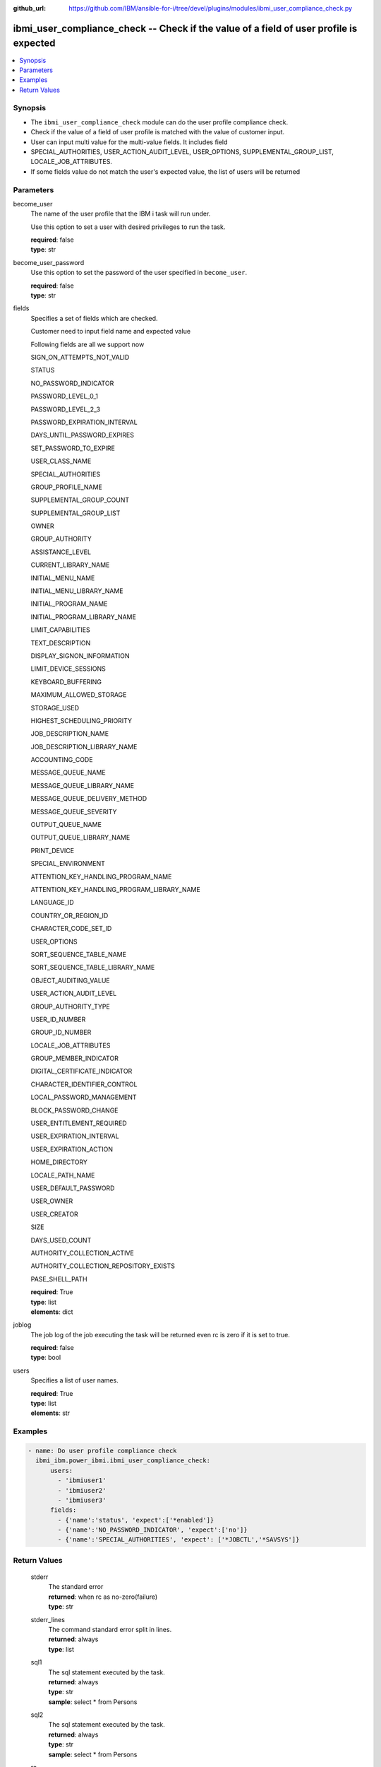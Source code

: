 
:github_url: https://github.com/IBM/ansible-for-i/tree/devel/plugins/modules/ibmi_user_compliance_check.py

.. _ibmi_user_compliance_check_module:


ibmi_user_compliance_check -- Check if the value of a field of user profile is expected
=======================================================================================



.. contents::
   :local:
   :depth: 1


Synopsis
--------
- The ``ibmi_user_compliance_check`` module can do the user profile compliance check.
- Check if the value of a field of user profile is matched with the value of customer input.
- User can input multi value for the multi-value fields. It includes field
- SPECIAL_AUTHORITIES, USER_ACTION_AUDIT_LEVEL, USER_OPTIONS, SUPPLEMENTAL_GROUP_LIST, LOCALE_JOB_ATTRIBUTES.
- If some fields value do not match the user's expected value, the list of users will be returned





Parameters
----------


     
become_user
  The name of the user profile that the IBM i task will run under.

  Use this option to set a user with desired privileges to run the task.


  | **required**: false
  | **type**: str


     
become_user_password
  Use this option to set the password of the user specified in ``become_user``.


  | **required**: false
  | **type**: str


     
fields
  Specifies a set of fields which are checked.

  Customer need to input field name and expected value

  Following fields are all we support now

  SIGN_ON_ATTEMPTS_NOT_VALID

  STATUS

  NO_PASSWORD_INDICATOR

  PASSWORD_LEVEL_0_1

  PASSWORD_LEVEL_2_3

  PASSWORD_EXPIRATION_INTERVAL

  DAYS_UNTIL_PASSWORD_EXPIRES

  SET_PASSWORD_TO_EXPIRE

  USER_CLASS_NAME

  SPECIAL_AUTHORITIES

  GROUP_PROFILE_NAME

  SUPPLEMENTAL_GROUP_COUNT

  SUPPLEMENTAL_GROUP_LIST

  OWNER

  GROUP_AUTHORITY

  ASSISTANCE_LEVEL

  CURRENT_LIBRARY_NAME

  INITIAL_MENU_NAME

  INITIAL_MENU_LIBRARY_NAME

  INITIAL_PROGRAM_NAME

  INITIAL_PROGRAM_LIBRARY_NAME

  LIMIT_CAPABILITIES

  TEXT_DESCRIPTION

  DISPLAY_SIGNON_INFORMATION

  LIMIT_DEVICE_SESSIONS

  KEYBOARD_BUFFERING

  MAXIMUM_ALLOWED_STORAGE

  STORAGE_USED

  HIGHEST_SCHEDULING_PRIORITY

  JOB_DESCRIPTION_NAME

  JOB_DESCRIPTION_LIBRARY_NAME

  ACCOUNTING_CODE

  MESSAGE_QUEUE_NAME

  MESSAGE_QUEUE_LIBRARY_NAME

  MESSAGE_QUEUE_DELIVERY_METHOD

  MESSAGE_QUEUE_SEVERITY

  OUTPUT_QUEUE_NAME

  OUTPUT_QUEUE_LIBRARY_NAME

  PRINT_DEVICE

  SPECIAL_ENVIRONMENT

  ATTENTION_KEY_HANDLING_PROGRAM_NAME

  ATTENTION_KEY_HANDLING_PROGRAM_LIBRARY_NAME

  LANGUAGE_ID

  COUNTRY_OR_REGION_ID

  CHARACTER_CODE_SET_ID

  USER_OPTIONS

  SORT_SEQUENCE_TABLE_NAME

  SORT_SEQUENCE_TABLE_LIBRARY_NAME

  OBJECT_AUDITING_VALUE

  USER_ACTION_AUDIT_LEVEL

  GROUP_AUTHORITY_TYPE

  USER_ID_NUMBER

  GROUP_ID_NUMBER

  LOCALE_JOB_ATTRIBUTES

  GROUP_MEMBER_INDICATOR

  DIGITAL_CERTIFICATE_INDICATOR

  CHARACTER_IDENTIFIER_CONTROL

  LOCAL_PASSWORD_MANAGEMENT

  BLOCK_PASSWORD_CHANGE

  USER_ENTITLEMENT_REQUIRED

  USER_EXPIRATION_INTERVAL

  USER_EXPIRATION_ACTION

  HOME_DIRECTORY

  LOCALE_PATH_NAME

  USER_DEFAULT_PASSWORD

  USER_OWNER

  USER_CREATOR

  SIZE

  DAYS_USED_COUNT

  AUTHORITY_COLLECTION_ACTIVE

  AUTHORITY_COLLECTION_REPOSITORY_EXISTS

  PASE_SHELL_PATH


  | **required**: True
  | **type**: list
  | **elements**: dict


     
joblog
  The job log of the job executing the task will be returned even rc is zero if it is set to true.


  | **required**: false
  | **type**: bool


     
users
  Specifies a list of user names.


  | **required**: True
  | **type**: list
  | **elements**: str




Examples
--------

.. code-block:: yaml+jinja

   
   - name: Do user profile compliance check
     ibmi_ibm.power_ibmi.ibmi_user_compliance_check:
         users:
           - 'ibmiuser1'
           - 'ibmiuser2'
           - 'ibmiuser3'
         fields:
           - {'name':'status', 'expect':['*enabled']}
           - {'name':'NO_PASSWORD_INDICATOR', 'expect':['no']}
           - {'name':'SPECIAL_AUTHORITIES', 'expect': ['*JOBCTL','*SAVSYS']}









  

Return Values
-------------


   
                              
       stderr
        | The standard error
      
        | **returned**: when rc as no-zero(failure)
        | **type**: str
      
      
                              
       stderr_lines
        | The command standard error split in lines.
      
        | **returned**: always
        | **type**: list
      
      
                              
       sql1
        | The sql statement executed by the task.
      
        | **returned**: always
        | **type**: str
        | **sample**: select \* from Persons

            
      
      
                              
       sql2
        | The sql statement executed by the task.
      
        | **returned**: always
        | **type**: str
        | **sample**: select \* from Persons

            
      
      
                              
       rc
        | The return code (0 means success, non-zero means failure)
      
        | **returned**: always
        | **type**: int
        | **sample**: 255

            
      
      
                              
       result_set
        | The result set of user information includes all fields specified by user.
      
        | **returned**: When rc as 0(success) and the value of field of user who is specified by users parameter does not match the user's expected value
        | **type**: list      
        | **sample**:

              .. code-block::

                       [{"AUTHORIZATION_NAME": "ZHOUYU", "NO_PASSWORD_INDICATOR": "NO", "SPECIAL_AUTHORITIES": "*JOBCTL    *SAVSYS    ", "STATUS": "*DISABLED"}]
            
      
      
                              
       job_log
        | The IBM i job log of the task executed.
      
        | **returned**: always
        | **type**: list      
        | **sample**:

              .. code-block::

                       [{"FROM_INSTRUCTION": "8964", "FROM_LIBRARY": "QSYS", "FROM_MODULE": "QSQSRVR", "FROM_PROCEDURE": "QSQSRVR", "FROM_PROGRAM": "QSQSRVR", "FROM_USER": "ZHOUYU1", "MESSAGE_FILE": "QCPFMSG", "MESSAGE_ID": "CPF9898", "MESSAGE_LIBRARY": "QSYS", "MESSAGE_SECOND_LEVEL_TEXT": "\u0026N Cause . . . . . :   This message is used by application programs as a general escape message.", "MESSAGE_SUBTYPE": null, "MESSAGE_TEXT": "SERVER MODE CONNECTING JOB IS 236764/QSECOFR/QP0ZSPWP.", "MESSAGE_TIMESTAMP": "2020-08-21T18:19:37.135231", "MESSAGE_TYPE": "COMPLETION", "ORDINAL_POSITION": 9, "SEVERITY": 40, "TO_INSTRUCTION": "8964", "TO_LIBRARY": "QSYS", "TO_MODULE": "QSQSRVR", "TO_PROCEDURE": "QSQSRVR", "TO_PROGRAM": "QSQSRVR"}]
            
      
        
